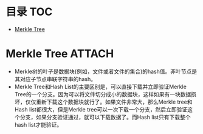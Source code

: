 * 目录                                                                  :TOC:
- [[#merkle-tree][Merkle Tree]]

* Merkle Tree                                                        :ATTACH:
  :PROPERTIES:
  :ID:       ae181593-6ab8-4859-a5bd-824580967b83
  :END:
  - Merkle树的叶子是数据块(例如，文件或者文件的集合)的hash值。非叶节点是其对应子节点串联字符串的hash。
  - Merkle Tree和Hash List的主要区别是，可以直接下载并立即验证Merkle Tree的一个分支。因为可以将文件切分成小的数据块，这样如果有一块数据损坏，仅仅重新下载这个数据块就行了。如果文件非常大，那么Merkle tree和Hash list都很大，但是Merkle tree可以一次下载一个分支，然后立即验证这个分支，如果分支验证通过，就可以下载数据了。而Hash list只有下载整个hash list才能验证。
